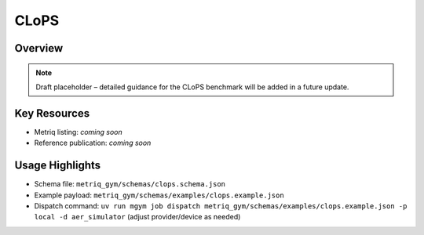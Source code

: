 CLoPS
=====

Overview
--------

.. note::
   Draft placeholder – detailed guidance for the CLoPS benchmark will be added in a future update.


Key Resources
-------------

- Metriq listing: *coming soon*
- Reference publication: *coming soon*


Usage Highlights
----------------

- Schema file: ``metriq_gym/schemas/clops.schema.json``
- Example payload: ``metriq_gym/schemas/examples/clops.example.json``
- Dispatch command: ``uv run mgym job dispatch metriq_gym/schemas/examples/clops.example.json -p local -d aer_simulator`` (adjust provider/device as needed)

